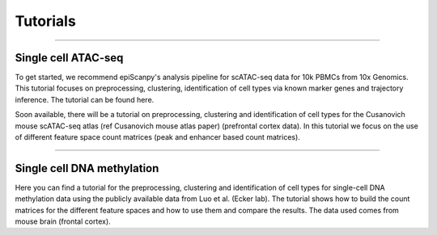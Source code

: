Tutorials
=========


------------

Single cell ATAC-seq
--------------------

To get started, we recommend epiScanpy's analysis pipeline for scATAC-seq data for 10k PBMCs from 10x Genomics. This tutorial focuses on preprocessing, clustering, identification of cell types via known marker genes and trajectory inference. The tutorial can be found here.



.. image:: "http://github.com/DaneseAnna/episcanpy-pictures/blob/master/pbmc_PCA_coverage.png" style="width: 100px"><img"
   <img      src="http://static.wixstatic.com/media/33f6fb_b17411ac22294b08a2da19907a128030~mv2.png/v1/fill/w_360,h_357,al_c,usm_0.66_1.00_0.01/33f6fb_b17411ac22294b08a2da19907a128030~mv2.png" style="width: 100px">
   <img src="http://github.com/DaneseAnna/episcanpy-pictures/blob/master/pbmc_umap.png"><img style="width: 40px"><img
   <img src="http://github.com/DaneseAnna/episcanpy-pictures/blob/master/pbmc_diffmap.png" style="width: 40px"><img
   
   
Soon available, there will be a tutorial on preprocessing, clustering and identification of cell types for the Cusanovich mouse scATAC-seq atlas (ref Cusanovich mouse atlas paper) (prefrontal cortex data). In this tutorial we focus on the use of different feature space count matrices (peak and enhancer based count matrices).


.. raw:: html

   <img src="http://github.com/DaneseAnna/episcanpy-pictures/blob/master/umap.png" style="width: 40px"><img
   <img src="http://github.com/DaneseAnna/episcanpy-pictures/blob/master/heatmap.png" style="width: 40px"><img



------------

Single cell DNA methylation
---------------------------

Here you can find a tutorial for the preprocessing, clustering and identification of cell types for single-cell DNA methylation data using the publicly available data from Luo et al. (Ecker lab). The tutorial shows how to build the count matrices for the different feature spaces and how to use them and compare the results. The data used comes from mouse brain (frontal cortex).

.. raw:: html

   <img src="http://github.com/DaneseAnna/episcanpy-pictures/blob/master/umap_markers_hodology_ecker.png" style="width: 100px">
   
   
.. _tutorialhere: http://github.com/colomemaria/epiScanpy/blob/readthedocs/docs/beta_tutorial_10x_pbmc.html
